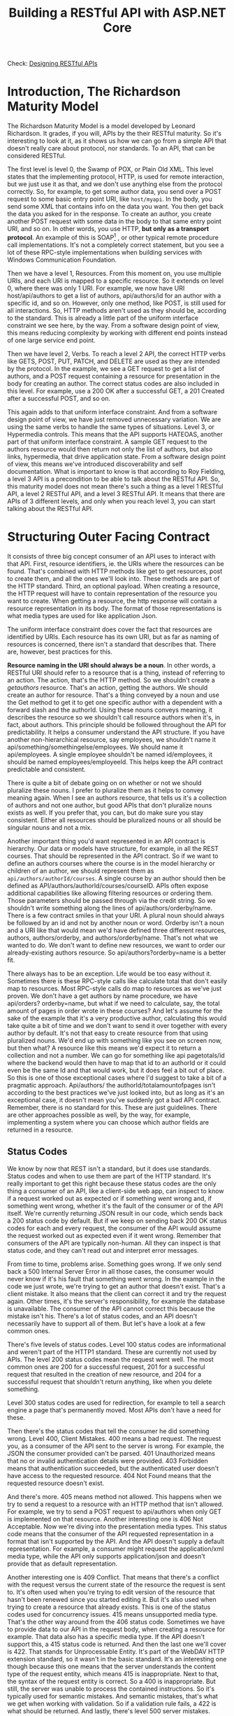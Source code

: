 #+title: Building a RESTful API with ASP.NET Core
Check: [[https://github.com/salehmu/leet/blob/main/API/Designing%20RESTful%20API.org][Designing RESTful APIs]]
* Introduction, The Richardson Maturity Model
The Richardson Maturity Model is a model developed by Leonard Richardson. It grades, if you
will, APIs by the their RESTful maturity. So it's interesting to look at it, as it shows us
how we can go from a simple API that doesn't really care about protocol, nor standards. To
an API, that can be considered RESTful.

The first level is level 0, the Swamp of POX, or Plain Old XML. This level states that the
implementing protocol, HTTP, is used for remote interaction, but we just use it as that, and
we don't use anything else from the protocol correctly. So, for example, to get some author
data, you send over a POST request to some basic entry point URI, like ~host/myapi~. In the
body, you send some XML that contains info on the data you want. You then get back the data
you asked for in the response. To create an author, you create another POST request with
some data in the body to that same entry point URI, and so on. In other words, you use HTTP,
*but only as a transport protocol*. An example of this is SOAP[fn:1] , or other typical remote
procedure call implementations. It's not a completely correct statement, but you see a lot
of these RPC-style implementations when building services with Windows Communication
Foundation.

Then we have a level 1, Resources.  From this moment on, you use multiple URIs,
and each URI is mapped to a specific resource.  So it extends on level 0, where there was
only 1 URI. For example, we now have URI host/api/authors to get a list of authors,
api/authors/id for an author with a specific id, and so on. However, only one method, like
POST, is still used for all interactions. So, HTTP methods aren't used as they should be,
according to the standard. This is already a little part of the uniform interface constraint
we see here, by the way. From a software design point of view, this means reducing
complexity by working with different end points instead of one large service end point.

Then
we have level 2, Verbs. To reach a level 2 API, the correct HTTP verbs like GETS, POST, PUT,
PATCH, and DELETE are used as they are intended by the protocol. In the example, we see a
GET request to get a list of authors, and a POST request containing a resource for
presentation in the body for creating an author. The correct status codes are also included
in this level. For example, use a 200 OK after a successful GET, a 201 Created after a
successful POST, and so on.

This again adds to
that uniform interface constraint. And from a software design point of view, we have just
removed unnecessary variation. We are using the same verbs to handle the same types of
situations. Level 3, or Hypermedia controls. This means that the API supports HATEOAS,
another part of that uniform interface constraint. A sample GET request to the authors
resource would then return not only the list of authors, but also links, hypermedia, that
drive application state. From a software design point of view, this means we've introduced
discoverability and self documentation. What is important to know is that according to Roy
Fielding, a level 3 API is a precondition to be able to talk about the RESTful API. So, this
maturity model does not mean there's such a thing as a level 1 RESTful API, a level 2
RESTful API, and a level 3 RESTful API. It means that there are APIs of 3 different levels,
and only when you reach level 3, you can start talking about the RESTful API.

* Structuring Outer Facing Contract
It consists of three big concept consumer of an API uses to interact with that API. First,
resource identifiers, ie. the URIs where the resources can be found. That's combined with
HTTP methods like get to get resources, post to create them, and all the ones we'll look
into. These methods are part of the HTTP standard. Third, an optional payload. When creating
a resource, the HTTP request will have to contain representation of the resource you want to
create. When getting a resource, the http response will contain a resource representation in
its body. The format of those representations is what media types are used for like
application Json.

The uniform interface constraint does cover the fact that resources are identified by URIs.
Each resource has its own URI, but as far as naming of resources is concerned, there isn't a
standard that describes that. There are, however, best practices for this.

*Resource naming in the URI should always be a noun*. In other words, a RESTful URI should
refer to a resource that is a thing, instead of referring to an action. The action, that's
the HTTP method. So we shouldn't create a /getauthors/ resource. That's an action, getting
the authors. We should create an author for resource. That's a thing conveyed by a noun and
use the Get method to get it to get one specific author with a dependent with a forward
slash and the authorId. Using these nouns conveys meaning, it describes the resource so we
shouldn't call resource authors when it's, in fact, about authors. This principle should be
followed throughout the API for predictability. It helps a consumer understand the API
structure. If you have another non-hierarchical resource, say employees, we shouldn't name
it api/something/somethingelse/employees. We should name it api/employees. A single employee
shouldn't be named id/employees, it should be named employees/employeeId. This helps keep
the API contract predictable and consistent.

There is quite a bit of debate going on on whether or not we should pluralize these nouns. I
prefer to pluralize them as it helps to convey meaning again. When I see an authors
resource, that tells us it's a collection of authors and not one author, but good APIs that
don't pluralize nouns exists as well. If you prefer that, you can, but do make sure you stay
consistent. Either all resources should be pluralized nouns or all should be singular nouns
and not a mix.

Another important thing you'd want represented in an API contract is hierarchy. Our data or
models have structure, for example, in all the REST courses. That should be represented in
the API contract. So if we want to define an authors courses where the course is in the
model hierarchy or children of an author, we should represent them as
~api/authors/authorId/courses~. A single course by an author should then be defined as
API/authors/authorId/courses/courseID. APIs often expose additional capabilities like
allowing filtering resources or ordering them. Those parameters should be passed through via
the credit string. So we shouldn't write something along the lines of
api/authors/orderby/name. There is a few contract smiles in that your URI. A plural noun
should always be followed by an id and not by another noun or word. Orderby isn't a noun and
a URI like that would mean we'd have defined three different resources, authors,
authors/orderby, and authors/orderby/name. That's not what we wanted to do. We don't want to
define new resources, we want to order our already-existing authors resource. So
api/authors?orderby=name is a better fit.


There always has to be an exception. Life would be too easy without it. Sometimes there is
these RPC-style calls like calculate total that don't easily map to resources. Most
RPC-style calls do map to resources as we've just proven. We don't have a get authors by
name procedure, we have api/orders? orderby=name, but what if we need to calculate, say, the
total amount of pages in order wrote in these courses? And let's assume for the sake of the
example that it's a very productive author, calculating this would take quite a bit of time
and we don't want to send it over together with every author by default.  It's not that easy
to create resource from that using pluralized nouns. We'd end up with something like you see
on screen now, but then what? A resource like this means we'd expect it to return a
collection and not a number. We can go for something like api pagetotals/id where the
backend would then have to map that id to an authorId or it could even be the same Id and
that would work, but it does feel a bit out of place. So this is one of those exceptional
cases where I'd suggest to take a bit of a pragmatic approach. Api/authors/ the
authorId/totalamountofpages isn't according to the best practices we've just looked into,
but as long as it's an exceptional case, it doesn't mean you've suddenly got a bad API
contract. Remember, there is no standard for this. These are just guidelines. There are
other approaches possible as well, by the way, for example, implementing a system where you
can choose which author fields are returned in a resource.
** Status Codes
We know by now that REST isn't a standard, but it does use standards. Status codes and when
to use them are part of the HTTP standard. It's really important to get this right because
these status codes are the only thing a consumer of an API, like a client-side web app, can
inspect to know if a request worked out as expected or if something went wrong and, if
something went wrong, whether it's the fault of the consumer or of the API itself. We're
currently returning JSON result in our code, which sends back a 200 status code by default.
But if we keep on sending back 200 OK status codes for each and every request, the consumer
of the API would assume the request worked out as expected even if it went wrong. Remember
that consumers of the API are typically non-human. All they can inspect is that status code,
and they can't read out and interpret error messages.

From time to time, problems arise.  Something goes wrong. If we only send back a 500
Internal Server Error in all those cases, the consumer would never know if it's his fault
that something went wrong. In the example in the code we just wrote, we're trying to get an
author that doesn't exist. That's a client mistake. It also means that the client can
correct it and try the request again. Other times, it's the server's responsibility, for
example the database is unavailable. The consumer of the API cannot correct this because the
mistake isn't his. There's a lot of status codes, and an API doesn't necessarily have to
support all of them. But let's have a look at a few common ones.

There's five levels of status codes. Level 100 status codes are informational and weren't
part of the HTTP1 standard. These are currently not used by APIs.  The level 200 status
codes mean the request went well. The most common ones are 200 for a successful request, 201
for a successful request that resulted in the creation of new resource, and 204 for a
successful request that shouldn't return anything, like when you delete something.

Level 300 status codes are used for redirection, for example to tell a search engine a page
that's permanently moved. Most APIs don't have a need for these.

Then there's the status codes that tell the consumer he did something wrong. Level 400,
Client Mistakes. 400 means a bad request. The request you, as a consumer of the API sent to
the server is wrong. For example, the JSON the consumer provided can't be parsed. 401
Unauthorized means that no or invalid authentication details were provided. 403 Forbidden
means that authentication succeeded, but the authenticated user doesn't have access to the
requested resource. 404 Not Found means that the requested resource doesn't exist.

And there's more. 405 means method not allowed. This happens when we try to send a request
to a resource with an HTTP method that isn't allowed. For example, we try to send a POST
request to api/authors when only GET is implemented on that resource. Another interesting
one is 406 Not Acceptable. Now we're diving into the presentation media types. This status
code means that the consumer of the API requested representation in a format that isn't
supported by the API. And the API doesn't supply a default representation. For example, a
consumer might request the application/xml media type, while the API only supports
application/json and doesn't provide that as default representation.

Another interesting one is 409 Conflict.  That means that there's a conflict with the
request versus the current state of the resource the request is sent to. It's often used
when you're trying to edit version of the resource that hasn't been renewed since you
started editing it. But it's also used when trying to create a resource that already exists.
This is one of the status codes used for concurrency issues. 415 means unsupported media
type. That's the other way around from the 406 status code. Sometimes we have to provide
data to our API in the request body, when creating a resource for example. That data also
has a specific media type. If the API doesn't support this, a 415 status code is returned.
And then the last one we'll cover is 422. That stands for Unprocessable Entity. It's part of
the WebDAV HTTP extension standard, so it wasn't in the basic standard. It's an interesting
one though because this one means that the server understands the content type of the
request entity, which means 415 is inappropriate. Next to that, the syntax of the request
entity is correct.  So a 400 is inappropriate. But still, the server was unable to process
the contained instructions. So it's typically used for semantic mistakes. And semantic
mistakes, that's what we get when working with validation. So if a validation rule fails, a
422 is what should be returned. And lastly, there's level 500 server mistakes. Often, only a
500 Internal Server Error is supported. This means that the server made a mistake, and the
client can't do anything about it other than trying again later. That's a lot of status
codes, but there's no reason to learn them by heart. We'll look into them when we encounter
them.
*** Level 200
| Status Code | Meaning                                                              |
|-------------+----------------------------------------------------------------------|
|         200 | A suceessful request                                                 |
|         201 | A successful creation of a resource                                  |
|         204 | A successful request that shouldn't return anything (such as delete) |
*** Level 400
| Status Code | Meaning                                                                                                                                                                                                                                                   |
|         400 | A bad request                                                                                                                                                                                                                                             |
|         401 | Unauthorized request                                                                                                                                                                                                                                      |
|         403 | Forbidden                                                                                                                                                                                                                                                 |
|         404 | Not Found Resource                                                                                                                                                                                                                                        |
|         405 | Method not allowed. This happens when we try to send a request to a resource with an HTTP method that isn't allowed. For example, we try to send a POST request to api/authors when only GET is implemented on that resource                              |
|         406 | Consumer of the API requested representation in a format that isn't supported by the API                                                                                                                                                                  |
|         409 | Conflict.   That means that there's a conflict with the request versus the current state of the resource the request is sent to. It's often used when you're trying to edit version of the resource that hasn't been renewed since you started editing it |
** Errors vs. Faults
So, mistakes happen. These mistakes are then categorized in two categories, errors and
faults. Errors are defined as a consumer of an API, like a web application, passing invalid
data to the API, and the API correctly rejecting that data. Examples include invalid
credentials, incorrect parameters, unknown version IDs, or similar. In other words, these
are level 400 status codes, and they are the result of a client passing incorrect or invalid
data to the API. Errors do not contribute to overall API availability. Faults are defined as
the API failing to correctly return a response to a valid request by a consumer. In other
words, the API made a mistake. These are level 500 status codes, and they do contribute to
the overall API availability.



* Footnotes
[fn:1] SOAP is a standard communication protocol system that permits processes using different operating systems like Linux and Windows to communicate via HTTP and its XML. SOAP based APIs are designed to create, recover, update and delete records like accounts, passwords, leads, and custom objects
